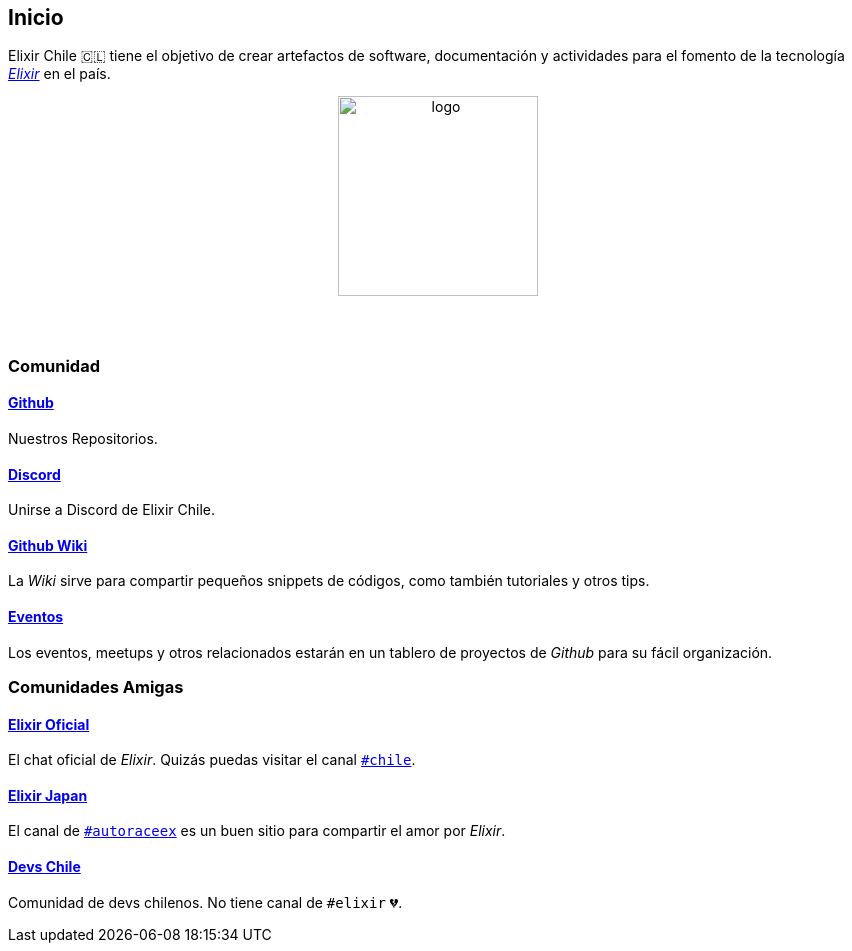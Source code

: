 
## Inicio

Elixir Chile 🇨🇱 tiene el objetivo de crear artefactos
de software, documentación y actividades para el fomento de
la tecnología https://elixir-lang.org/[_Elixir_] en el país.

++++
<p align="center">
<img src="https://raw.githubusercontent.com/ElixirCL/elixircl.github.io/main/assets/logo.png" style="width:200px;height:auto;margin-bottom:5%;" alt="logo" title="Elixir Chile. Logotipo creado por Efraín Zambrano.">
</p>
++++

### Comunidad

#### https://github.com/ElixirCL/[Github]
Nuestros Repositorios.

#### https://discord.gg/WwSXMcMdAt[Discord]
Unirse a Discord de Elixir Chile.

#### https://github.com/ElixirCL/elixircl/wiki[Github Wiki]

La _Wiki_ sirve para compartir pequeños snippets de códigos, como también
tutoriales y otros tips.

#### https://github.com/orgs/ElixirCL/projects/1[Eventos]

Los eventos, meetups y otros relacionados estarán en un tablero de proyectos
de _Github_ para su fácil organización.


### Comunidades Amigas

#### https://elixir-slackin.herokuapp.com/[Elixir Oficial]

El chat oficial de _Elixir_. Quizás puedas visitar el canal https://elixir-lang.slack.com/archives/C0N8NB332[`#chile`].

#### https://join.slack.com/t/elixirjp/shared_invite/zt-ae8m5bad-WW69GH1w4iuafm1tKNgd~w[Elixir Japan]

El canal de https://elixirjp.slack.com/archives/C01JMMZM0SH[`#autoraceex`] es un buen sitio para compartir el amor por _Elixir_.

#### https://devschile.cl/[Devs Chile]

Comunidad de devs chilenos. No tiene canal de `#elixir` 💔.

